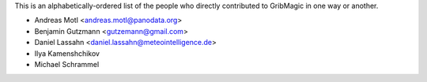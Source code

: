 This is an alphabetically-ordered list of the people who directly contributed to GribMagic in one way or another.

* Andreas Motl <andreas.motl@panodata.org>

* Benjamin Gutzmann <gutzemann@gmail.com>

* Daniel Lassahn <daniel.lassahn@meteointelligence.de>

* Ilya Kamenshchikov

* Michael Schrammel
